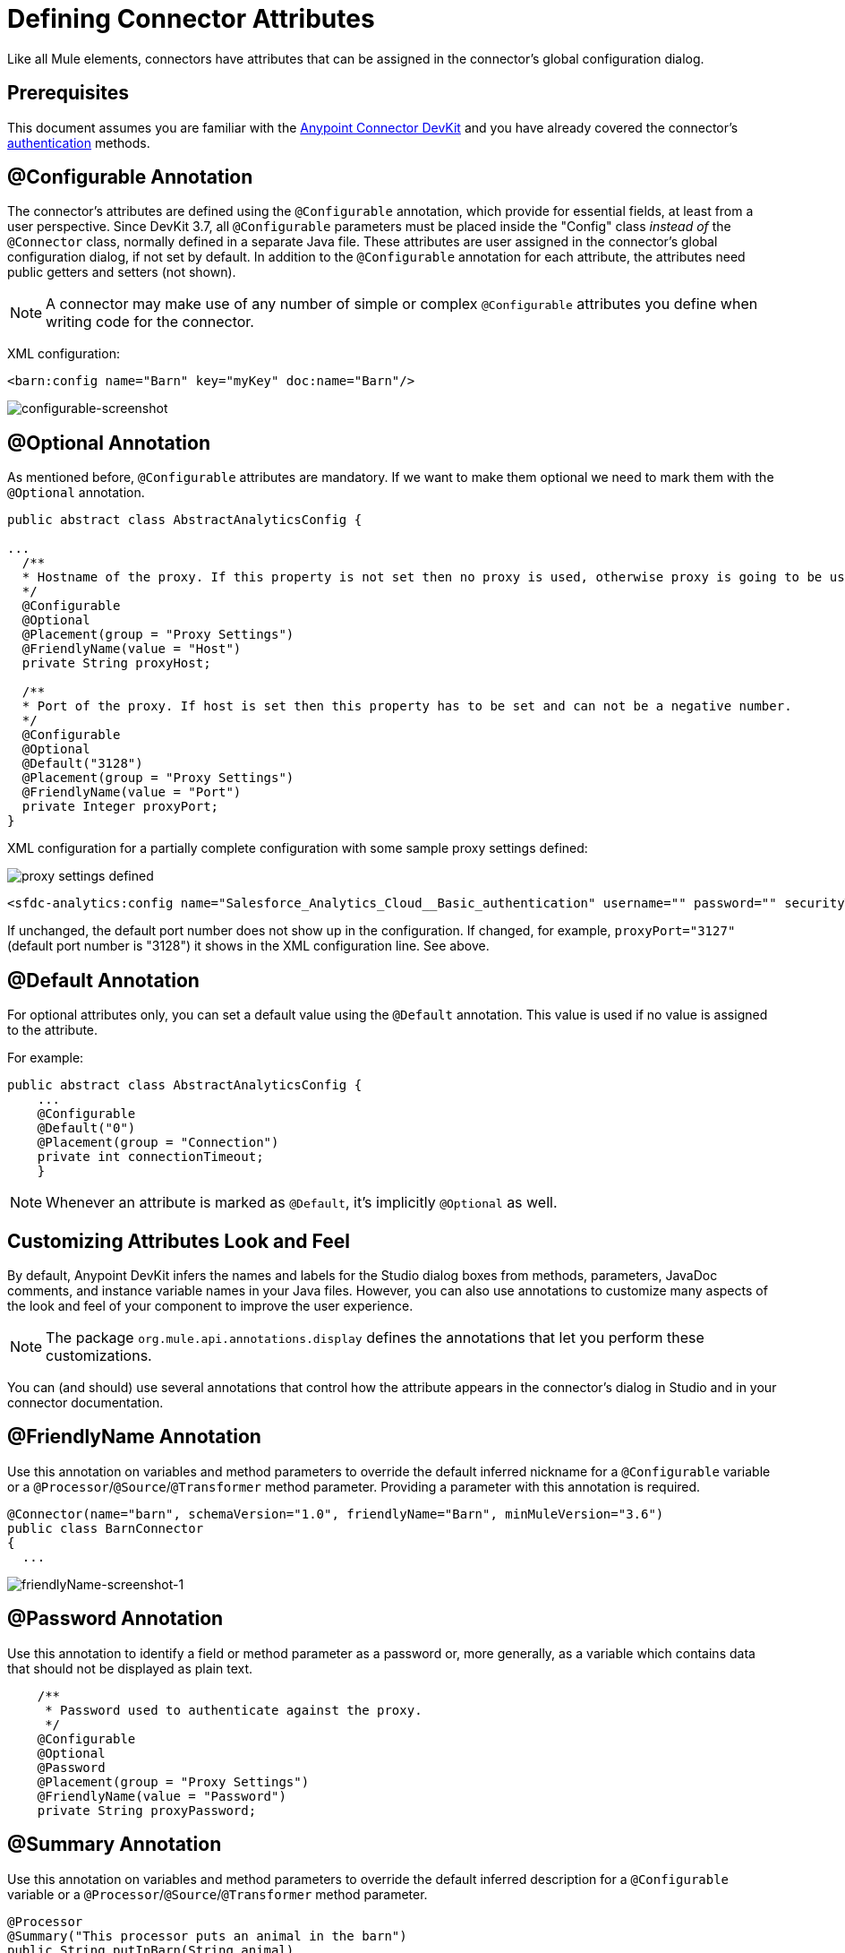 = Defining Connector Attributes
:keywords: devkit, connector, attributes

Like all Mule elements, connectors have attributes that can be assigned in the connector's global configuration dialog.

== Prerequisites

This document assumes you are familiar with the link:/anypoint-connector-devkit/v/3.7[Anypoint Connector DevKit] and you have already covered the connector's link:/anypoint-connector-devkit/v/3.7/authentication[authentication] methods.

== @Configurable Annotation

The connector's attributes are defined using the `@Configurable` annotation, which provide for essential fields, at least from a user perspective. Since DevKit 3.7, all `@Configurable` parameters must be placed inside the "Config" class _instead of_ the `@Connector` class, normally defined in a separate Java file. These attributes are user assigned in the connector's global configuration dialog, if not set by default. In addition to the `@Configurable` annotation for each attribute, the attributes need public getters and setters (not shown).

[NOTE]
====
A connector may make use of any number of simple or complex `@Configurable` attributes you define when writing code for the connector.
====


XML configuration:

[source,xml, linenums]
----
<barn:config name="Barn" key="myKey" doc:name="Barn"/>
----

image:configurable-screenshot.png[configurable-screenshot]

== @Optional Annotation

As mentioned before, `@Configurable` attributes are mandatory. If we want to make them optional we need to mark them with the `@Optional` annotation.

[source,java, linenums]
----
public abstract class AbstractAnalyticsConfig {

...
  /**
  * Hostname of the proxy. If this property is not set then no proxy is used, otherwise proxy is going to be used but host can not be empty.
  */
  @Configurable
  @Optional
  @Placement(group = "Proxy Settings")
  @FriendlyName(value = "Host")
  private String proxyHost;

  /**
  * Port of the proxy. If host is set then this property has to be set and can not be a negative number.
  */
  @Configurable
  @Optional
  @Default("3128")
  @Placement(group = "Proxy Settings")
  @FriendlyName(value = "Port")
  private Integer proxyPort;
}
----

XML configuration for a partially complete configuration with some sample proxy settings defined:


image:defining-connector-attributes-5ea65.png[proxy settings defined]

[source,xml, linenums]
----
<sfdc-analytics:config name="Salesforce_Analytics_Cloud__Basic_authentication" username="" password="" securityToken="" metadataFileName="" proxyHost="127.3.4.12" proxyUsername="dearuser" proxyPassword="asdfaesfasf" doc:name="Salesforce Analytics Cloud: Basic authentication" proxyPort="3127"/>
----

If unchanged, the default port number does not show up in the configuration. If changed, for example, `proxyPort="3127"` (default port number is "3128") it shows in the XML configuration line. See above.

////
The following is also valid since assigning a value is optional:

[source,xml, linenums]
----
<barn:config name="Barn" doc:name="Barn"/>
----

image:optional-screenshot.png[optional-screenshot]
////

== @Default Annotation

For optional attributes only, you can set a default value using the `@Default` annotation. This value is used if no value is assigned to the attribute.

For example:

[source,java, linenums]
----
public abstract class AbstractAnalyticsConfig {
    ...
    @Configurable
    @Default("0")
    @Placement(group = "Connection")
    private int connectionTimeout;
    }
----

////
XML configuration:

[source,xml, linenums]
----
<barn:config name="Barn" key="myKey" doc:name="Barn"/>
----

If the `key` attribute is not present it implicitly is assigned the value `testKey` as defined by the `@Default` annotation:

[source,xml, linenums]
----
<barn:config name="Barn" doc:name="Barn"/>
----

image:default-screenshot.png[default-screenshot]

////

[NOTE]
Whenever an attribute is marked as `@Default`, it's implicitly `@Optional` as well.


== Customizing Attributes Look and Feel

By default, Anypoint DevKit infers the names and labels for the Studio dialog boxes from methods, parameters, JavaDoc comments, and instance variable names in your Java files. However, you can also use annotations to customize many aspects of the look and feel of your component to improve the user experience.

[NOTE]
The package `org.mule.api.annotations.display` defines the annotations that let you perform these customizations.

You can (and should) use several annotations that control how the attribute appears in the connector's dialog in Studio and in your connector documentation.


== @FriendlyName Annotation

Use this annotation on variables and method parameters to override the default inferred nickname for a `@Configurable` variable or a `@Processor`/`@Source`/`@Transformer` method parameter. Providing a parameter with this annotation is required.

[source,java, linenums]
----
@Connector(name="barn", schemaVersion="1.0", friendlyName="Barn", minMuleVersion="3.6")
public class BarnConnector
{
  ...
----

image:friendlyName-screenshot-1.png[friendlyName-screenshot-1]

== @Password Annotation

Use this annotation to identify a field or method parameter as a password or, more generally, as a variable which contains data that should not be displayed as plain text.

[source,java, linenums]
----
    /**
     * Password used to authenticate against the proxy.
     */
    @Configurable
    @Optional
    @Password
    @Placement(group = "Proxy Settings")
    @FriendlyName(value = "Password")
    private String proxyPassword;
----

//image:password-screenshot.png[password-screenshot]

== @Summary Annotation

Use this annotation on variables and method parameters to override the default inferred description for a `@Configurable` variable or a `@Processor`/`@Source`/`@Transformer` method parameter.

[source,java, linenums]
----
@Processor
@Summary("This processor puts an animal in the barn")
public String putInBarn(String animal)
{
   return animal + "has been placed in the barn";
}
----

== @Icons Custom Palette and Flow Editor Icons

Use this annotation on the connector class to override the default location of one or more of the required icons. The path needs to be relative to `/src/main/java`.

[source,java, linenums]
----
@Icons(connectorLarge="barn-icon-large.png", connectorSmall="barn-icon-small.png")
@Connector(name="barn", schemaVersion="1.0", friendlyName="Barn", minMuleVersion="3.6")
public class BarnConnector
{
   ...
----

== @Placement Field Order, Grouping, and Tabs

Use this annotation on variables and method parameters. It accepts the following parameters:

* *order* — The relative order of the annotated element within its group. If the value provided is duplicated then the order of these elements is arbitrarily defined. Value is relative; an element with order 10 has higher precedence than an element with value 25.
* *group* — A logical way to display one or more variables together. If you do not specify a group, then Mule assumes a default group. To place multiple elements in the same group, assign the same values to them for this attribute.
* *tab* — A logical way to group annotated elements together. This attribute specifies the name of the tab in which to display the annotated element. If no tab is specified, then Mule assumes a default tab. To display multiple parameters in the same the tab, assign the same values to them for this attribute.

[source,java, linenums]
----
@Configurable
@Placement(group = "Basic Settings", order = 1)
@FriendlyName("Consumer Key")
private String consumerKey;

@Configurable
@Placement(tab="Advanced Settings", group = "General Information", order = 2)
@Summary("the application name")
@FriendlyName("Application Name")
private String applicationName;

@Configurable
@Placement(group = "Basic Settings", order = 3)
@FriendlyName("Consumer Secret")
@Summary("consumer secret for authentication")
private String consumerSecret;
----

image:placement-1-screenshot.png[placement-1-screenshot]

image:placement-2-screenshot.png[placement-2-screenshot]

== See Also

* *NEXT:* Learn more about link:/anypoint-connector-devkit/v/3.7/complex-data-types-attributes[complex data types] attribute support, such as enumerated types and collections.
* Learn more about link:/anypoint-connector-devkit/v/3.7/adding-datasense[Adding DataSense] to your connector.
